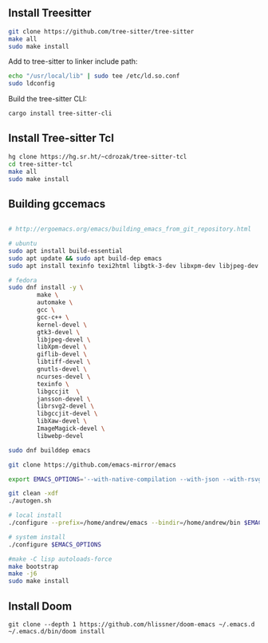 ** Install Treesitter

#+begin_src bash
git clone https://github.com/tree-sitter/tree-sitter
make all
sudo make install
#+end_src

Add to tree-sitter to linker include path:

#+begin_src bash
echo "/usr/local/lib" | sudo tee /etc/ld.so.conf
sudo ldconfig
#+end_src

Build the tree-sitter CLI:

#+begin_src bash
cargo install tree-sitter-cli
#+end_src

** Install Tree-sitter Tcl

#+begin_src bash
hg clone https://hg.sr.ht/~cdrozak/tree-sitter-tcl
cd tree-sitter-tcl
make all
sudo make install
#+end_src

** Building gccemacs

#+begin_src bash

# http://ergoemacs.org/emacs/building_emacs_from_git_repository.html

# ubuntu
sudo apt install build-essential
sudo apt update && sudo apt build-dep emacs
sudo apt install texinfo texi2html libgtk-3-dev libxpm-dev libjpeg-dev libgif-dev libtiff5-dev libgnutls28-dev libncurses5-dev libjansson-dev libxml2-dev librsvg2-dev libwebp-dev libsqlite3-dev libxaw7-dev libtree-sitter-dev libgccjit-13-dev

# fedora
sudo dnf install -y \
        make \
        automake \
        gcc \
        gcc-c++ \
        kernel-devel \
        gtk3-devel \
        libjpeg-devel \
        libXpm-devel \
        giflib-devel \
        libtiff-devel \
        gnutls-devel \
        ncurses-devel \
        texinfo \
        libgccjit  \
        jansson-devel \
        librsvg2-devel \
        libgccjit-devel \
        libXaw-devel \
        ImageMagick-devel \
        libwebp-devel

sudo dnf builddep emacs

git clone https://github.com/emacs-mirror/emacs

export EMACS_OPTIONS='--with-native-compilation --with-json --with-rsvg --with-xft --with-xml2 --without-compress-install --with-webp  --with-jpeg --with-png --with-x-toolkit=lucid --without-dbus --with-tree-sitter --with-x-toolkit=lucid'

git clean -xdf
./autogen.sh

# local install
./configure --prefix=/home/andrew/emacs --bindir=/home/andrew/bin $EMACS_OPTIONS

# system install
./configure $EMACS_OPTIONS

#make -C lisp autoloads-force
make bootstrap
make -j6
sudo make install
#+end_src

** Install Doom

#+begin_src
git clone --depth 1 https://github.com/hlissner/doom-emacs ~/.emacs.d
~/.emacs.d/bin/doom install
#+end_src
